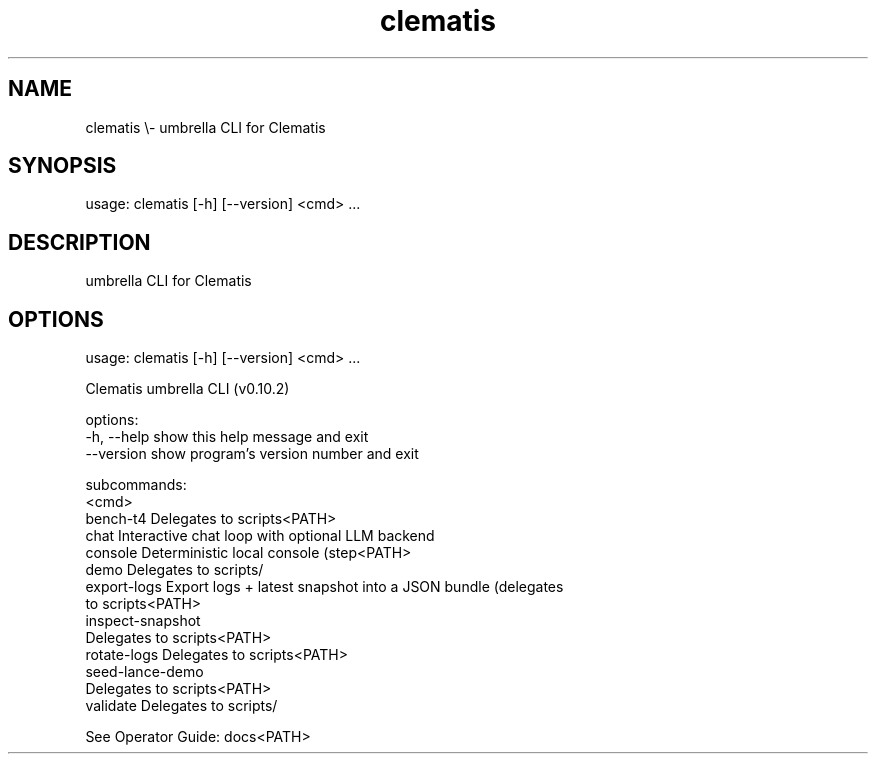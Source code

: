 .TH clematis 1 "2024-01-01" "Clematis 0.10.2" "User Commands"
.SH NAME
clematis \\\- umbrella CLI for Clematis
.SH SYNOPSIS
usage: clematis [\-h] [\-\-version] <cmd> ...
.SH DESCRIPTION
umbrella CLI for Clematis
.SH OPTIONS
.nf
usage: clematis [\-h] [\-\-version] <cmd> ...

Clematis umbrella CLI (v0.10.2)

options:
  \-h, \-\-help        show this help message and exit
  \-\-version         show program's version number and exit

subcommands:
  <cmd>
    bench\-t4        Delegates to scripts<PATH>
    chat            Interactive chat loop with optional LLM backend
    console         Deterministic local console (step<PATH>
    demo            Delegates to scripts/
    export\-logs     Export logs + latest snapshot into a JSON bundle (delegates
                    to scripts<PATH>
    inspect\-snapshot
                    Delegates to scripts<PATH>
    rotate\-logs     Delegates to scripts<PATH>
    seed\-lance\-demo
                    Delegates to scripts<PATH>
    validate        Delegates to scripts/

See Operator Guide: docs<PATH>
.fi
